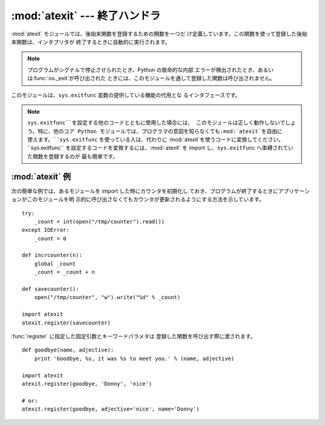 
:mod:`atexit` --- 終了ハンドラ
==============================

.. module:: atexit
   :synopsis: 後始末関数の登録と実行。
.. moduleauthor:: Skip Montanaro <skip@mojam.com>
.. sectionauthor:: Skip Montanaro <skip@mojam.com>


.. versionadded:: 2.0

:mod:`atexit` モジュールでは、後始末関数を登録するための関数を一つだ け定義しています。この関数を使って登録した後始末関数は、インタプリタが
終了するときに自動的に実行されます。

.. note::

   プログラムがシグナルで停止させられたとき、Python の致命的な内部 エラーが検出されたとき、あるいは:func:`os._exit`が呼び出された
   ときには、このモジュールを通して登録した関数は呼び出されません。

.. index:: single: exitfunc (in sys)

このモジュールは、``sys.exitfunc`` 変数の提供している機能の代用とな るインタフェースです。

.. note::

   ``sys.exitfunc``を設定する他のコードとともに使用した場合には、 このモジュールは正しく動作しないでしょう。特に、他のコア Python
   モジュールでは、プログラマの意図を知らなくても:mod:`atexit`を自由に 使えます。``sys.exitfunc`` を使っている人は、代わりに
   :mod:`atexit`を使うコードに変換してください。 ``sys.exitfunc`` を設定するコードを変換するには、:mod:`atexit` を
   import し、``sys.exitfunc`` へ束縛されていた関数を登録するのが 最も簡単です。


.. function:: register(func[, *args[, **kargs]])

   終了時に実行される関数として*func*を登録します。すべての*func* へ渡すオプションの引数を、:func:`register`へ引数としてわたさなけ
   ればなりません。

   通常のプログラムの終了時、例えば:func:`sys.exit` が呼び出されると き、あるいは、メインモジュールの実行が完了したときに、登録された全ての
   関数を、最後に登録されたものから順に呼び出します。通常、より低レベルの モジュールはより高レベルのモジュールより前に import されるので、
   後で後始末が行われるという仮定に基づいています。

   終了ハンドラの実行中に例外が発生すると、(:exc:`SystemExit`以外の 場合は)トレースバックを表示して、例外の情報を保存します。
   全ての終了ハンドラに動作するチャンスを与えた後に、最後に送出された 例外を再送出します。


.. seealso::

   Module :mod:`readline`
      :mod:`readline`ヒストリファイルを読み書き するための:mod:`atexit`の有用な例です。


.. _atexit-example:

:mod:`atexit` 例
----------------

次の簡単な例では、あるモジュールを import した時にカウンタを初期化し ておき、プログラムが終了するときにアプリケーションがこのモジュールを明
示的に呼び出さなくてもカウンタが更新されるようにする方法を示しています。 ::

   try:
       _count = int(open("/tmp/counter").read())
   except IOError:
       _count = 0

   def incrcounter(n):
       global _count
       _count = _count + n

   def savecounter():
       open("/tmp/counter", "w").write("%d" % _count)

   import atexit
   atexit.register(savecounter)

:func:`register` に指定した固定引数とキーワードパラメタは 登録した関数を呼び出す際に渡されます。 ::

   def goodbye(name, adjective):
       print 'Goodbye, %s, it was %s to meet you.' % (name, adjective)

   import atexit
   atexit.register(goodbye, 'Donny', 'nice')

   # or:
   atexit.register(goodbye, adjective='nice', name='Donny')

